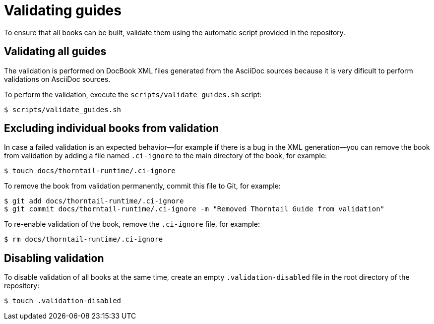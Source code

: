 
[id='validating-guides_{context}']
= Validating guides

To ensure that all books can be built, validate them using the automatic script provided in the repository.

== Validating all guides

The validation is performed on DocBook XML files generated from the AsciiDoc sources because it is very dificult to perform validations on AsciiDoc sources.

To perform the validation, execute the `scripts/validate_guides.sh` script:

[source,bash]
----
$ scripts/validate_guides.sh
----

== Excluding individual books from validation

In case a failed validation is an expected behavior--for example if there is a bug in the XML generation--you can remove the book from validation by adding a file named `.ci-ignore` to the main directory of the book, for example:

[source,bash]
----
$ touch docs/thorntail-runtime/.ci-ignore
----

To remove the book from validation permanently, commit this file to Git, for example:

[source,bash]
----
$ git add docs/thorntail-runtime/.ci-ignore
$ git commit docs/thorntail-runtime/.ci-ignore -m "Removed Thorntail Guide from validation"
----

To re-enable validation of the book, remove the `.ci-ignore` file, for example:

[source,bash]
----
$ rm docs/thorntail-runtime/.ci-ignore
----

== Disabling validation

To disable validation of all books at the same time, create an empty `.validation-disabled` file in the root directory of the repository:

[source,bash,options="nowrap"]
----
$ touch .validation-disabled
----

